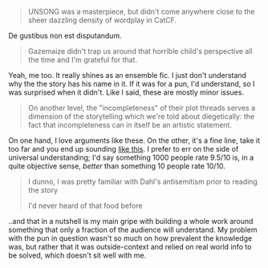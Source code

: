 :PROPERTIES:
:Author: Brassica_Rex
:Score: 8
:DateUnix: 1621843528.0
:DateShort: 2021-May-24
:END:

#+BEGIN_QUOTE
  UNSONG was a masterpiece, but didn't come anywhere close to the sheer dazzling density of wordplay in CatCF.
#+END_QUOTE

De gustibus non est disputandum.

#+BEGIN_QUOTE
  Gazemaize didn't trap us around that horrible child's perspective all the time and I'm grateful for that.
#+END_QUOTE

Yeah, me too. It really shines as an ensemble fic. I just don't understand why the the story has his name in it. If it was for a pun, I'd understand, so I was surprised when it didn't. Like I said, these are mostly minor issues.

#+BEGIN_QUOTE
  On another level, the "incompleteness" of their plot threads serves a dimension of the storytelling which we're told about diegetically: the fact that incompleteness can in itself be an artistic statement.
#+END_QUOTE

On one hand, I love arguments like these. On the other, it's a fine line, take it too far and you end up sounding [[https://www.youtube.com/watch?v=bGfHnJ1KTA0][like this]]. I prefer to err on the side of universal understanding; I'd say something 1000 people rate 9.5/10 is, in a quite objective sense, /better/ than something 10 people rate 10/10.

#+BEGIN_QUOTE
  I dunno, I was pretty familiar with Dahl's antisemitism prior to reading the story

  I'd never heard of that food before
#+END_QUOTE

..and that in a nutshell is my main gripe with building a whole work around something that only a fraction of the audience will understand. My problem with the pun in question wasn't so much on how prevalent the knowledge was, but rather that it was outside-context and relied on real world info to be solved, which doesn't sit well with me.